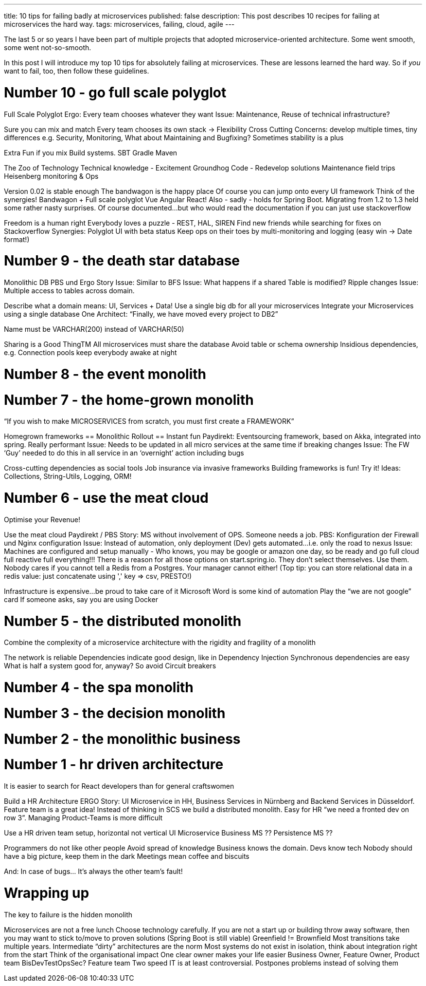 ---
title: 10 tips for failing badly at microservices
published: false
description: This post describes 10 recipes for failing at microservices the hard way.
tags: microservices, failing, cloud, agile
---

The last 5 or so years I have been part of multiple projects that adopted microservice-oriented architecture. Some went smooth, some went not-so-smooth.

In this post I will introduce my top 10 tips for absolutely failing at microservices. These are lessons learned the hard way. So if _you_ want to fail, too, then follow these guidelines.

# Number 10 - go full scale polyglot

Full Scale Polyglot
Ergo: Every team chooses whatever they want
Issue: Maintenance, Reuse of technical infrastructure?


Sure you can mix and match
Every team chooses its own stack -> Flexibility
Cross Cutting Concerns: develop multiple times, tiny differences
e.g. Security, Monitoring,
What about Maintaining and Bugfixing?
Sometimes stability is a plus

Extra Fun if you mix Build systems. SBT Gradle Maven

The Zoo of Technology
Technical knowledge - Excitement
Groundhog Code - Redevelop solutions
Maintenance field trips
Heisenberg monitoring & Ops

Version 0.02 is stable enough The bandwagon is the happy place
Of course you can jump onto every UI framework
Think of the synergies! Bandwagon + Full scale polyglot Vue Angular React!
Also - sadly - holds for Spring Boot. Migrating from 1.2 to 1.3 held some rather nasty surprises. Of course documented…but who would read the documentation if you can just use stackoverflow

Freedom is a human right
Everybody loves a puzzle - REST, HAL, SIREN
Find new friends while searching for fixes on Stackoverflow
Synergies: Polyglot UI with beta status
Keep ops on their toes by multi-monitoring and logging (easy win -> Date format!)


# Number 9 - the death star database

Monolithic DB
PBS und Ergo Story
Issue: Similar to BFS
Issue: What happens if a shared Table is modified? Ripple changes
Issue: Multiple access to tables across domain.

Describe what a domain means: UI, Services + Data!
Use a single big db for all your microservices
Integrate your Microservices using a single database
One Architect: “Finally, we have moved every project to DB2”

Name must be VARCHAR(200) instead of VARCHAR(50)

Sharing is a Good ThingTM
All microservices must share the database
Avoid table or schema ownership
Insidious dependencies, e.g. Connection pools keep everybody awake at night


# Number 8 - the event monolith




# Number 7 - the home-grown monolith

“If you wish to make MICROSERVICES from scratch, you must first create a FRAMEWORK”

Homegrown frameworks == Monolithic Rollout == Instant fun
Paydirekt: Eventsourcing framework, based on Akka, integrated into spring. Really performant
Issue: Needs to be updated in all micro services at the same time if breaking changes
Issue: The FW ‘Guy’ needed to do this in all service in an ‘overnight’ action including bugs

Cross-cutting dependencies as social tools
Job insurance via invasive frameworks
Building frameworks is fun! Try it!
Ideas: Collections, String-Utils, Logging, ORM!


# Number 6 - use the meat cloud

Optimise your Revenue!

Use the meat cloud
Paydirekt / PBS Story: MS without involvement of OPS. Someone needs a job. PBS: Konfiguration der Firewall und Nginx configuration
Issue: Instead of automation, only deployment (Dev) gets automated…i.e. only the road to nexus
Issue: Machines are configured and setup manually
- Who knows, you may be google or amazon one day, so be ready and go full cloud full reactive full everything!!! There is a reason for all those options on start.spring.io. They don't select themselves. Use them. Nobody cares if you cannot tell a Redis from a Postgres. Your manager cannot either! (Top tip: you can store relational data in a redis value: just concatenate using ',' key => csv, PRESTO!)

Infrastructure is expensive…be proud to take care of it
Microsoft Word is some kind of automation
Play the “we are not google” card
If someone asks, say you are using Docker


# Number 5 - the distributed monolith


Combine the complexity of a  microservice architecture with the rigidity and fragility of a monolith

The network is reliable
Dependencies indicate good design, like in Dependency Injection
Synchronous dependencies are easy
What is half a system good for, anyway? So avoid Circuit breakers

# Number 4 - the spa monolith

# Number 3 - the decision monolith

# Number 2 - the monolithic business




# Number 1 - hr driven architecture

It is easier to search for React developers than for general craftswomen

Build a HR Architecture
ERGO Story: UI Microservice in HH, Business Services in Nürnberg and Backend Services in Düsseldorf.  Feature team is a great idea! Instead of thinking in SCS we build a distributed monolith. Easy for HR “we need a fronted dev on row 3”. Managing Product-Teams is more difficult

Use a HR driven team setup, horizontal not vertical
UI Microservice
Business MS
?? Persistence MS ??

Programmers do not like other people
Avoid spread of knowledge
Business knows the domain. Devs know tech
Nobody should have a big picture, keep them in the dark
Meetings mean coffee and biscuits

And: In case of bugs…
It’s always the other team’s fault!

# Wrapping up

The key to failure is the hidden monolith

Microservices are not a free lunch
Choose technology carefully. If you are not a start up or building throw away software, then you may want to stick to/move to proven solutions (Spring Boot is still viable)
Greenfield != Brownfield
Most transitions take multiple years. Intermediate “dirty” architectures are the norm
Most systems do not exist in isolation, think about integration right from the start
Think of the organisational impact
One clear owner makes your life easier
Business Owner, Feature Owner, Product team
BisDevTestOpsSec? Feature team
Two speed IT is at least controversial. Postpones problems instead of solving them


